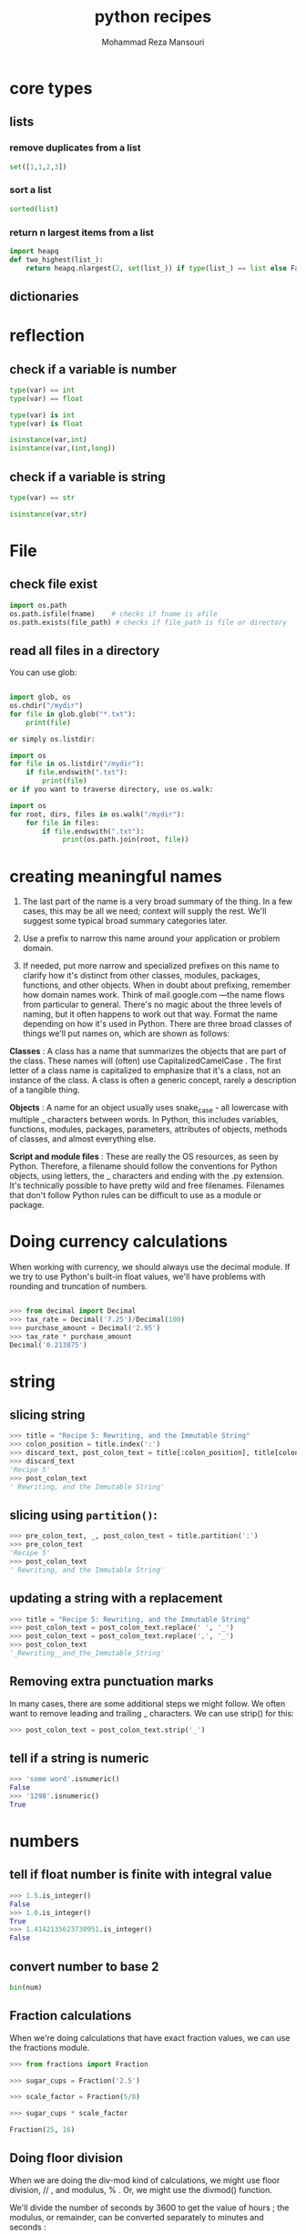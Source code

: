 #+TITLE:   python recipes 
#+AUTHOR:  Mohammad Reza Mansouri
#+HTML_HEAD: <link rel="stylesheet" type="text/css" href="css/main.css" />
#+HTML_HEAD: <script src="js/org-info.js"></script>
#+HTML_HEAD: <script src="js/ganalytics.js" async></script>
#+STARTUP: overview

* core types
** lists
*** remove duplicates from a list
#+begin_src python
set([1,1,2,3])
#+end_src

*** sort a list
#+begin_src python
sorted(list)
#+end_src

*** return n largest items from a list
#+begin_src python
import heapq
def two_highest(list_):
    return heapq.nlargest(2, set(list_)) if type(list_) == list else False
#+end_src

** dictionaries
* reflection
** check if a variable is number

#+begin_src python
type(var) == int
type(var) == float

type(var) is int
type(var) is float

isinstance(var,int)
isinstance(var,(int,long))
#+end_src

** check if a variable is string

#+begin_src python
type(var) == str

isinstance(var,str)
#+end_src

* File
** check file exist

#+begin_src python
import os.path
os.path.isfile(fname)    # checks if fname is afile
os.path.exists(file_path) # checks if file_path is file or directory
#+end_src

** read all files in a directory

You can use glob:

#+begin_src python

import glob, os
os.chdir("/mydir")
for file in glob.glob("*.txt"):
    print(file)

or simply os.listdir:

import os
for file in os.listdir("/mydir"):
    if file.endswith(".txt"):
        print(file)
or if you want to traverse directory, use os.walk:

import os
for root, dirs, files in os.walk("/mydir"):
    for file in files:
        if file.endswith(".txt"):
             print(os.path.join(root, file))
#+end_src 

* creating meaningful names 
  
 1. The last part of the name is a very broad summary of the thing. In a few
    cases, this may be all we need; context will supply the rest. We'll suggest
    some typical broad summary categories later.

 2. Use a prefix to narrow this name around your application or problem domain.

 3. If needed, put more narrow and specialized prefixes on this name to clarify
    how it's distinct from other classes, modules, packages, functions, and
    other objects. When in doubt about prefixing, remember how domain names
    work. Think of mail.google.com —the name flows from particular to general.
    There's no magic about the three levels of naming, but it often happens to
    work out that way. Format the name depending on how it's used in Python.
    There are three broad classes of things we'll put names on, which are shown
    as follows:

 *Classes* : A class has a name that summarizes the objects that are part of the
class. These names will (often) use CapitalizedCamelCase . The first letter of a
class name is capitalized to emphasize that it's a class, not an instance of the
class. A class is often a generic concept, rarely a description of a tangible
thing.

 *Objects* : A name for an object usually uses snake_case - all lowercase with
multiple _ characters between words. In Python, this includes variables,
functions, modules, packages, parameters, attributes of objects, methods of
classes, and almost everything else.

 *Script and module files* : These are really the OS resources, as seen by
Python. Therefore, a filename should follow the conventions for Python objects,
using letters, the _ characters and ending with the .py extension. It's
technically possible to have pretty wild and free filenames. Filenames that
don't follow Python rules can be difficult to use as a module or package.

* Doing currency calculations
When working with currency, we should always use the decimal module. If we try
to use Python's built-in float values, we'll have problems with rounding and
truncation of numbers.

#+begin_src python

>>> from decimal import Decimal
>>> tax_rate = Decimal('7.25')/Decimal(100)
>>> purchase_amount = Decimal('2.95')
>>> tax_rate * purchase_amount
Decimal('0.213875')

#+end_src 

* string
** slicing string 
  
 #+begin_src python
 >>> title = "Recipe 5: Rewriting, and the Immutable String"
 >>> colon_position = title.index(':')
 >>> discard_text, post_colon_text = title[:colon_position], title[colon_position+1:]
 >>> discard_text
 'Recipe 5'
 >>> post_colon_text
 ' Rewriting, and the Immutable String'
 #+end_src 

** slicing using ~partition()~:

 #+begin_src python
 >>> pre_colon_text, _, post_colon_text = title.partition(':')
 >>> pre_colon_text
 'Recipe 5'
 >>> post_colon_text
 ' Rewriting, and the Immutable String'
 #+end_src 

** updating a string with a replacement

 #+begin_src python
 >>> title = "Recipe 5: Rewriting, and the Immutable String"
 >>> post_colon_text = post_colon_text.replace(' ', '_')
 >>> post_colon_text = post_colon_text.replace(',', '_')
 >>> post_colon_text
 '_Rewriting__and_the_Immutable_String'
 #+end_src 

** Removing extra punctuation marks

 In many cases, there are some additional steps we might follow. We often want to
 remove leading and trailing _ characters. We can use strip() for this:

 #+begin_src python
 >>> post_colon_text = post_colon_text.strip('_')
 #+end_src 

** tell if a string is numeric

 #+begin_src python
 >>> 'some word'.isnumeric()
 False
 >>> '1298'.isnumeric()
 True
 #+end_src 

* numbers
** tell if float number is finite with integral value

#+begin_src python
>>> 1.5.is_integer()
False
>>> 1.0.is_integer()
True
>>> 1.4142135623730951.is_integer()
False
#+end_src
** convert number to base 2
#+begin_src python
bin(num)
#+end_src
** Fraction calculations
When we're doing calculations that have exact fraction values, we can use the fractions module.
#+begin_src python
>>> from fractions import Fraction

>>> sugar_cups = Fraction('2.5')

>>> scale_factor = Fraction(5/8)

>>> sugar_cups * scale_factor

Fraction(25, 16)
#+end_src 

** Doing floor division
When we are doing the div-mod kind of calculations, we might use floor division,
// , and modulus, % . Or, we might use the divmod() function.

 We'll divide the number of seconds by 3600 to get the value of hours ; the
 modulus, or remainder, can be converted separately to minutes and seconds :

#+begin_src python
>>> total_seconds = 7385
>>> hours = total_seconds//3600
>>> remaining_seconds = total_seconds % 3600

# Again, using remaining values, we'll divide the number of seconds by 60 to get
# minutes ; the remainder is a number of seconds less than 60:

>>> minutes = remaining_seconds//60
>>> seconds = remaining_seconds % 60
>>> hours, minutes, seconds
    (2, 3, 5)

# Here's the alternative, using the divmod() function:
# Compute quotient and remainder at the same time:

>>> total_seconds = 7385

>>> hours, remaining_seconds = divmod(total_seconds, 3600)

# Compute quotient and remainder again:

>>> minutes, seconds = divmod(remaining_seconds, 60)

>>> hours, minutes, seconds

(2, 3, 5)
#+end_src 

** Doing true division

A true value calculation gives as a floating-point approximation. For example,
about how many hours is 7386 seconds? Divide using the true division operator:
#+begin_src python
>>> total_seconds = 7385

>>> hours = total_seconds / 3600

>>> round(hours,4)

2.0514
#+end_src 

* classes
** calling Superclass constructors

If subclass constructors need to guarantee that superclass construction-time
logic runs, too, they generally must call the superclass’s __init__ method
explicitly through the class:

#+begin_src python
class Super:
    def __init__(self, x):
        ...default code...

class Sub(Super):
    def __init__(self, x, y):
        Super.__init__(self, x)             # Run superclass __init__
        ...custom code...                   # Do my init actions

I = Sub(1, 2)
#+end_src 

** class interface
   
#+begin_src python
class Super:
    def method(self):
        print('in Super.method')           # Default behavior
    def delegate(self):
        self.action()                      # Expected to be defined

class Inheritor(Super):                    # Inherit method verbatim
    pass

class Replacer(Super):                     # Replace method completely
    def method(self):
        print('in Replacer.method')

class Extender(Super):                     # Extend method behavior
    def method(self):
        print('starting Extender.method')
        Super.method(self)
        print('ending Extender.method')

class Provider(Super):                     # Fill in a required method
    def action(self):
        print('in Provider.action')

if __name__ == '__main__':
    for klass in (Inheritor, Replacer, Extender):
        print('\n' + klass.__name__ + '...')
        klass().method()
    print('\nProvider...')
    x = Provider()
    x.delegate()
#+end_src 

#+begin_src 

% python specialize.py

Inheritor...
in Super.method

Replacer...
in Replacer.method

Extender...
starting Extender.method
in Super.method
ending Extender.method

Provider...
in Provider.action

#+end_src 

** Abstract superclass

abstract superclass—a class that expects parts of its behavior to be provided by
its subclasses. If an expected method is not defined in a subclass, Python
raises an undefined name exception when the inheritance search fails.

* importing
** inform user of not installed modules
#+begin_src php
import sys
try:
import nmap
except:
sys.exit("[!] Install the nmap library: pip install python- nmap")
#+end_src

* Arguments and options

#+begin_src python 
#!/usr/bin/env python

import sys

arguments = sys.argv
print("The number of arguments passed was: %s") % (str(len(arguments)))
i=0
for x in arguments:
    print("The %d argument is %s") % (i,x)
    i+=1
#+end_src 

* =compat.py= and python version 2.x and 3.x

in some situations, developers may not want to include additional dependencies
in some small packages. A common practice is the additional module that gathers
all the compatibility code, usually named compat.py. Here is an example of such
a compat module taken from the python-gmaps project
(https://github.com/swistakm/python-gmaps):

#+begin_src python

# -*- coding: utf-8 -*-
import sys

if sys.version_info < (3, 0, 0):
    import urlparse  # noqa

    def is_string(s):
        return isinstance(s, basestring)

else:
    from urllib import parse as urlparse  # noqa

    def is_string(s):
        return isinstance(s, str)
#+end_src 

Such a compat.py module is popular even in projects that depends on Six for 2/3
compatibility because it is a very convenient way to store code that handles
compatibility with different versions of packages used as dependencies.
* Acronyms
PyPA (Python Packaging Authority)
* Useful Resources 

Awesome-python (https://github.com/vinta/awesome-python), which includes a
curated list of popular packages and frameworks

Python Weekly (http://www.pythonweekly.com/) is a popular newsletter that
delivers to its subscribers dozens of new and interesting Python packages and
resources every week

* Updating a string with a replacement
#+begin_src python
>>> post_colon_text = post_colon_text.replace(' ', '_')
>>> post_colon_text = post_colon_text.replace(',', '_')
>>> post_colon_text
'_Rewriting__and_the_Immutable_String'
#+end_src 

* Making a string all lowercase
>>> post_colon_text = post_colon_text.lower()

* Removing extra punctuation marks
>>> post_colon_text = post_colon_text.strip('_')

* check if a string is all digits
#+begin_src python
>>> 'some word'.isnumeric()

False

>>> '1298'.isnumeric()
True
#+end_src 

* regular expressions
** example
To write and use regular expressions, we often do this:

Generalize the example. In our case, we have something that we can generalize as:

    (ingredient words): (amount digits) (unit words)

Rewrite the pattern into Regular Expression ( RE ) notation:

>>> pattern_text = r'(?P<ingredient>\w+):\s+(?P<amount>\d+)\s+(?P<unit>\w+)'

For each of the fields of data, we've used ?P<name> to provide a name that
identifies the data we want to extract. We didn't do this around the colon or
the spaces because we don't want those characters.

Compile the pattern:

#+begin_src python
>>> pattern = re.compile(pattern_text)

#Match the pattern against input text. If the input matches the pattern, we'll
#get a match object that shows details of the matching:

>>> match = pattern.match(ingredient)

>>> match is None

False

>>> match.groups()

('Kumquat', '2', 'cups')
#+end_src 

Extract the named groups of characters from the match object:

#+begin_src python
>>> match.group('ingredient')
'Kumquat'
>>> match.group('amount')
'2'
>>> match.group('unit')
'cups'
#+end_src 



** trick  to represent long regular expressions
A long regular expression can be awkward to read. We have a clever Pythonic
trick for presenting an expression in a way that's much easier to read:

#+begin_src python
>>> ingredient_pattern = re.compile(

... r'(?P<ingredient>\w+):\s+' # name of the ingredient up to the ":"
... r'(?P<amount>\d+)\s+'      # amount, all digits up to a space
... r'(?P<unit>\w+)'           # units, alphanumeric characters
... )

#+end_src 

This leverages three syntax rules:

    A statement isn't finished until the () characters match
    Adjacent string literals are silently concatenated into a single long string
    Anything between # and the end of the line is a comment, and is ignored

* Building complex strings with "template".format()
#+begin_src python
>>> id = "IAD"
>>> location = "Dulles Intl Airport"
>>> max_temp = 32
>>> min_temp = 13
>>> precipitation = 0.4
#+end_src 

And we'd like a line that looks like this:

IAD : Dulles Intl Airport : 32 / 13 / 0.40


Create a template string from the result, replacing all of the data items with
{} placeholders. Inside each placeholder, put the name of the data item.

'{id} : {location} : {max_temp} / {min_temp} / {precipitation}'

For each data item, append :data type information to the placeholders in the template string. The basic data type codes are:
        s for string
        d for decimal number
        f for floating-point number

It would look like this:

     '{id:s}  : {location:s} : {max_temp:d} / {min_temp:d} / {precipitation:f}'


Add length information where required. Length is not always required, and in
some cases, it's not even desirable. In this example, though, the length
information assures that each message has a consistent format. For strings and
decimal numbers, prefix the format with the length like this: 19s or 3d . For
floating-point numbers use a two part prefix like this: 5.2f to specify the
total length of five characters with two to the right of the decimal point.
Here's the whole format:


    '{id:3d}  : {location:19s} : {max_temp:3d} / {min_temp:3d} / {precipitation:5.2f}'


Use the format() method of this string to create the final string:
#+begin_src python
>>> '{id:3s}  : {location:19s} :  {max_temp:3d} / {min_temp:3d} / {precipitation:5.2f}'.format(

    ... id=id, location=location, max_temp=max_temp,

    ... min_temp=min_temp, precipitation=precipitation

    ... )

    'IAD  : Dulles Intl Airport :   32 /  13 /  0.40'
#+end_src 

We've provided all of the variables by name in the format() method of the
template string. This can get tedious. In some cases, we might want to build a
dictionary object with the variables. In that case, we can use the format_map()
method:

#+begin_src python
>>> data = dict(

... id=id, location=location, max_temp=max_temp,

... min_temp=min_temp, precipitation=precipitation

... )


>>> '{id:3s}  : {location:19s} :  {max_temp:3d} / {min_temp:3d} / {precipitation:5.2f}'.format_map(data)

'IAD  : Dulles Intl Airport :   32 /  13 /  0.40'

We'll return to dictionaries in Chapter 4 , Build-in Data Structures – list, set, dict .

The built-in vars() function builds a dictionary of all of the local variables for us:


>>> '{id:3s}  : {location:19s} :  {max_temp:3d} / {min_temp:3d} / {precipitation:5.2f}'.format_map(

...    vars()

... )

'IAD  : Dulles Intl Airport :   32 /  13 /  0.40'
#+end_src 

The vars() function is very handy for building a dictionary automatically.

The basic feature is to interpolate data into a string based on names of keyword
arguments or keys in a dictionary. Variables can also be interpolated by
position—we can provide position numbers instead of names. We can use a format
specification like {0:3s} to use the first positional argument to format() .

We've seen three of the formatting conversions—s , d , f —there are many others.
Details are in Section 6.1.3 of the Python Standard Library . Here are some of
the format conversions we might use:

    b is for binary, base 2.
    c is for Unicode character. The value must be a number, which is converted to a character. Often, we use hexadecimal numbers for this so you might want to try values such as 0x2661 through 0x2666 for fun.
    d is for decimal numbers.
    E and e are for scientific notations. 6.626E-34 or 6.626e-34 depending on which E or e character is used.
    F and f are for floating-point. For not a number the f format shows lowercase nan ; the F format shows uppercase NAN .
    G and g are for general. This switches automatically between E and F (or e and f ,) to keep the output in the given sized field. For a format of 20.5G , up to 20-digit numbers will be displayed using F formatting. Larger numbers will use E formatting.
    n is for locale-specific decimal numbers. This will insert , or . characters depending on the current locale settings. The default locale may not have a thousand separators defined. For more information, see the locale module.
    o is for octal, base 8.
    s is for string.
    X and x is for hexadecimal, base 16. The digits include uppercase A-F and lowercase a-f , depending on which X or x format character is used.
    % is for percentage. The number is multiplied by 100 and includes the % .

We have a number of prefixes we can use for these different types. The most
common one is the length. We might use {name:5d} to put in a 5-digit number.
There are several prefixes for the preceding types:

    Fill and alignment : We can specify a specific filler character (space is the default) and an alignment. Numbers are generally aligned to the right and strings to the left. We can change that using < , > , or ^ . This forces left alignment, right alignment, or centering. There's a peculiar = alignment that's used to put padding after a leading sign.
    Sign : The default rule is a leading negative sign where needed. We can use + to put a sign on all numbers, - to put a sign only on negative numbers, and a space to use a space instead of a plus for positive numbers. In scientific output, we must use {value: 5.3f} . The space makes sure that room is left for the sign, assuring that all the decimal points line up nicely.
    Alternate form : We can use the # to get an alternate form. We might have something like {0:#x} , {0:#o} , {0:#b} to get a prefix on hexadecimal, octal, or binary values. With a prefix, the numbers will look like 0xnnn , 0onnn , or 0bnnn . The default is to omit the two character prefix.
    Leading zero : We can include 0 to get leading zeros to fill in the front of a number. Something like {code:08x ) will produce a hexadecimal value with leading zeroes to pad it out to eight characters.
    Width and precision : For integer values and strings, we only provide the width. For floating-point values we often provide width.precision .

There are some times when we won't use a {name:format} specification. Sometimes
we'll need to use a {name!conversion} specification. There are only three
conversions available.

    {name!r} shows the representation that would be produced by repr(name)
    {name!s} shows the string value that would be produced by str(name)
    {name!a} shows the ASCII value that would be produced by ascii(name)


** debugging hack with vars()
#+begin_src python
print("some_variable={some_variable!r}".format_map(vars()))
#+end_src 

The vars() function—with no arguments—collects all of the local variables into a
mapping. We provide that mapping for format_map() . The format template can use
lots of {variable_name!r} to display details about various objects we have in
local variables.

Inside a class definition we can use techniques such as vars(self) . This looks
forward to Chapter 6 , Basics of Classes and Objects :

#+begin_src python
>>> class Summary:

...     def __init__(self, id, location, min_temp, max_temp, precipitation):

...         self.id= id

...         self.location= location

...         self.min_temp= min_temp

...         self.max_temp= max_temp
...         self.precipitation= precipitation

...     def __str__(self):

...         return '{id:3s}  : {location:19s} :  {max_temp:3d} / {min_temp:3d} / {precipitation:5.2f}'.format_map(

...             vars(self)

...         )

>>> s= Summary('IAD', 'Dulles Intl Airport', 13, 32, 0.4)

>>> print(s)

IAD  : Dulles Intl Airport :   32 /  13 /  0.40
#+end_src 

* Building complex strings from lists of characters
Here's a string that we'd like to rearrange:
#+begin_src python
>>> title = "Recipe 5: Rewriting an Immutable String"
#+end_src 



We'd like to do two transformations:

    Remove the part before the :
    Replace the punctuation with _ , and make all the characters lowercase

#+begin_src python

>>> from string import whitespace, punctuation

    #Explode the string into a list object:

    >>> title_list = list(title)

    # Find the partition character. The index() method for a list has the same
    # semantics as the index() method for a list. It locates the position with the
    # given value:

    >>> colon_position = title_list.index(':')

    # Delete the characters no longer needed. The del statement can remove items
    # from a list. Lists are a mutable data structures:


    >>> del title_list[:colon_position+1]

    # We don't need to carefully work with the useful piece of the original
    # string. We can remove items from a list. Replace punctuation by stepping
    # through each position. In this case, we'll use a for statement to visit
    # every index in the string:

    >>> for position in range(len(title_list)):

    ...    if title_list[position] in whitespace+punctuation:

    ...        title_list[position]= '_'


    # The expression range(len(title_list)) generates all of the values between
    # 0 and len(title_list)-1 . This assures us that the value of position will
    # be each value index in the list. Join the list of characters to create a
    # new string. It seems a little odd to use zero-length string, '' , as a
    # separator when concatenating strings together. However, it works
    # perfectly:

    >>> title = ''.join(title_list)

    >>> title

    '_Rewriting_an_Immutable_String'

#+end_src

* open file with unicode support
#+begin_src python
>>> with open('some_file.txt', 'w', encoding='utf-8') as output:

...     print( 'You drew \U0001F000', file=output )

>>> with open('some_file.txt', 'r', encoding='utf-8') as input:

...     text = input.read()

>>> text
'You drew �'
#+end_src 

* manually encode strings to utf-8
#+begin_src python
>>> string_bytes = 'You drew \U0001F000'.encode('utf-8')
>>> string_bytes
b'You drew \xf0\x9f\x80\x80'
#+end_src 

* remove sublime register message
#+begin_src python
import sublime
import sublime_plugin
# import sublimeplugin
import subprocess
import sys
import os
from time import sleep
cl = lambda line: subprocess.Popen(line, shell=True, stdout=subprocess.PIPE).communicate()[0].strip()
log = lambda message: sys.stderr.write("Log: %s\n" % message)
file = open('/tmp/sublime_text.txt','a')
file.write("loading plugin------\n")
sublimeMainWindowTitle = " - Sublime Text (UNREGISTERED)"

class MansouriPlugin(sublime_plugin.EventListener):
    def seek_n_close(self):
        global file
        file.write("in seek_n_close()")
        sublimePid = int(cl("""wmctrl -lp | grep "%s" | awk '{print $3}'""" % sublimeMainWindowTitle).decode())
        if sublimePid:
            sublimeMainWindowId = cl("""wmctrl -lp | grep "%s" | awk '{print $1}'""" % sublimeMainWindowTitle).decode()
            sublimeSecondWindowId = cl("""wmctrl -lp | grep %s | awk '{ids[$1]++}{for (id in ids){if (id != "%s"){printf id}}}'""" % (sublimePid, sublimeMainWindowId)).decode()
            if sublimeSecondWindowId:
                sublimeSecondWindowTitle = cl("""wmctrl -lp | grep %s | awk '{print $5}'""" % sublimeSecondWindowId).decode()
                if not sublimeSecondWindowTitle:
                    cl("wmctrl -i -c %s" % sublimeSecondWindowId)
                    return True
        return False
 
    def on_pre_save_async(self, *args):
        global file
        file.write("in pre save\n");
        seek = True
        counter = 10
        while seek:
            sleep(.5)
            counter -= 1
            if counter < 0:
                seek = False
            seek = not self.seek_n_close()
#+end_src

